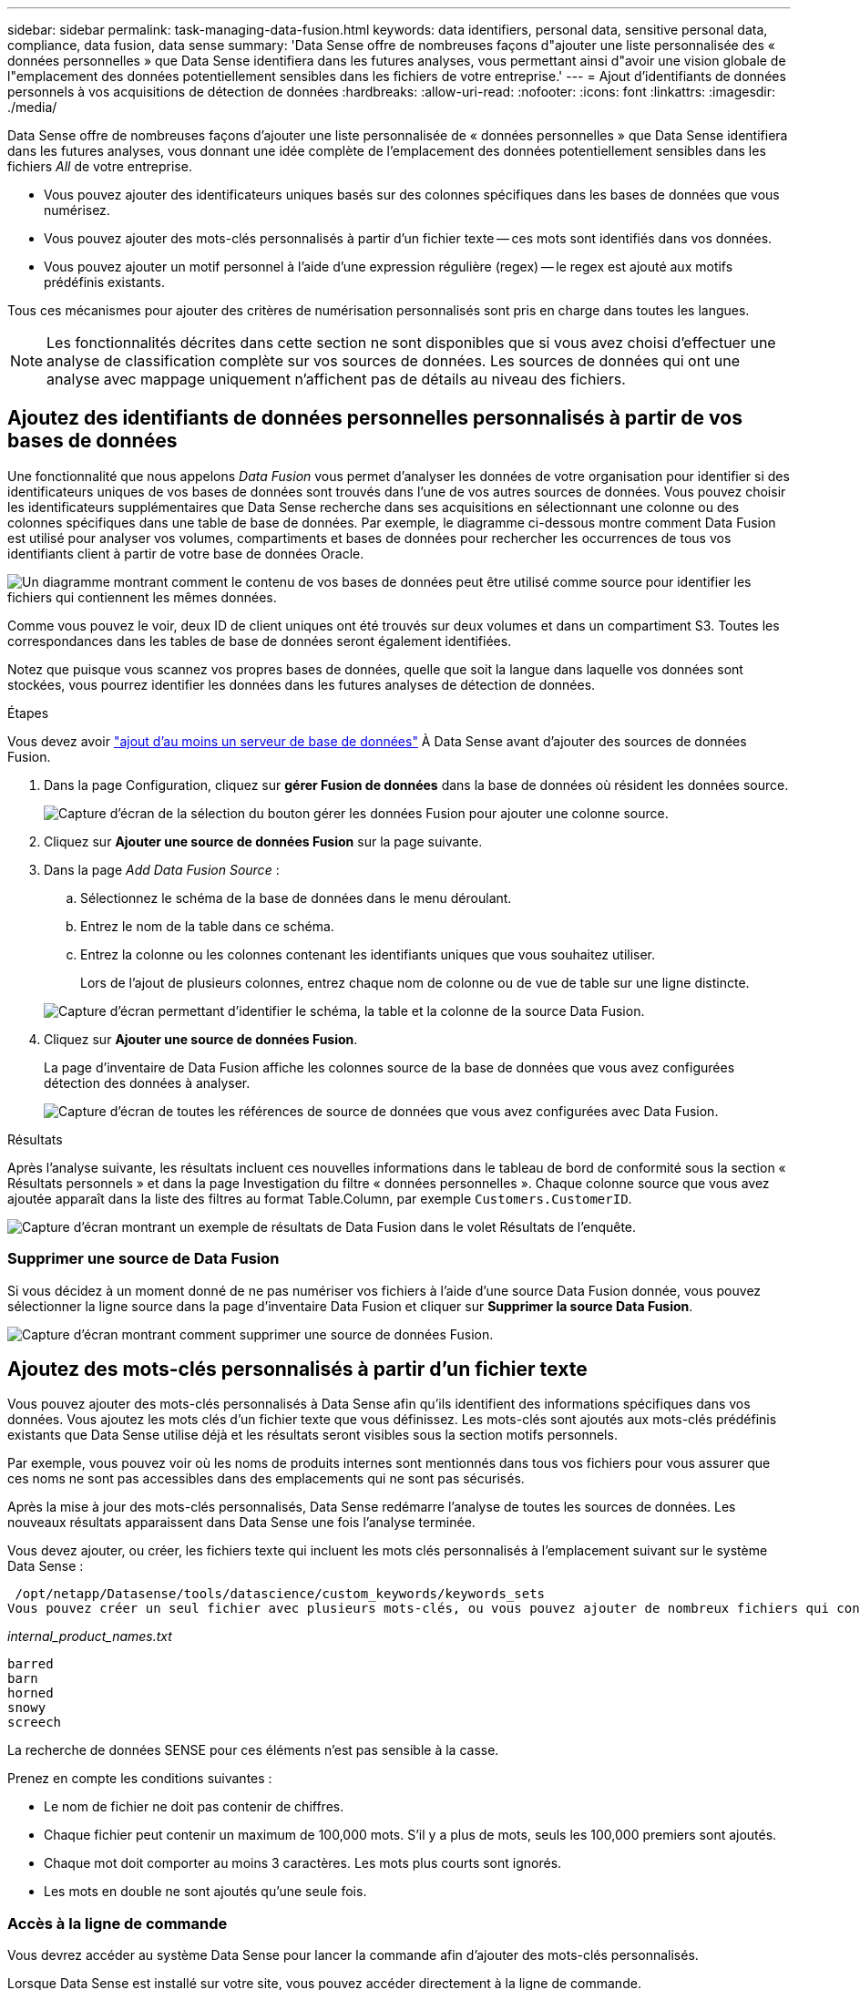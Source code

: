 ---
sidebar: sidebar 
permalink: task-managing-data-fusion.html 
keywords: data identifiers, personal data, sensitive personal data, compliance, data fusion, data sense 
summary: 'Data Sense offre de nombreuses façons d"ajouter une liste personnalisée des « données personnelles » que Data Sense identifiera dans les futures analyses, vous permettant ainsi d"avoir une vision globale de l"emplacement des données potentiellement sensibles dans les fichiers de votre entreprise.' 
---
= Ajout d'identifiants de données personnels à vos acquisitions de détection de données
:hardbreaks:
:allow-uri-read: 
:nofooter: 
:icons: font
:linkattrs: 
:imagesdir: ./media/


[role="lead"]
Data Sense offre de nombreuses façons d'ajouter une liste personnalisée de « données personnelles » que Data Sense identifiera dans les futures analyses, vous donnant une idée complète de l'emplacement des données potentiellement sensibles dans les fichiers _All_ de votre entreprise.

* Vous pouvez ajouter des identificateurs uniques basés sur des colonnes spécifiques dans les bases de données que vous numérisez.
* Vous pouvez ajouter des mots-clés personnalisés à partir d'un fichier texte -- ces mots sont identifiés dans vos données.
* Vous pouvez ajouter un motif personnel à l'aide d'une expression régulière (regex) -- le regex est ajouté aux motifs prédéfinis existants.


Tous ces mécanismes pour ajouter des critères de numérisation personnalisés sont pris en charge dans toutes les langues.


NOTE: Les fonctionnalités décrites dans cette section ne sont disponibles que si vous avez choisi d'effectuer une analyse de classification complète sur vos sources de données. Les sources de données qui ont une analyse avec mappage uniquement n'affichent pas de détails au niveau des fichiers.



== Ajoutez des identifiants de données personnelles personnalisés à partir de vos bases de données

Une fonctionnalité que nous appelons _Data Fusion_ vous permet d'analyser les données de votre organisation pour identifier si des identificateurs uniques de vos bases de données sont trouvés dans l'une de vos autres sources de données. Vous pouvez choisir les identificateurs supplémentaires que Data Sense recherche dans ses acquisitions en sélectionnant une colonne ou des colonnes spécifiques dans une table de base de données. Par exemple, le diagramme ci-dessous montre comment Data Fusion est utilisé pour analyser vos volumes, compartiments et bases de données pour rechercher les occurrences de tous vos identifiants client à partir de votre base de données Oracle.

image:diagram_compliance_data_fusion.png["Un diagramme montrant comment le contenu de vos bases de données peut être utilisé comme source pour identifier les fichiers qui contiennent les mêmes données."]

Comme vous pouvez le voir, deux ID de client uniques ont été trouvés sur deux volumes et dans un compartiment S3. Toutes les correspondances dans les tables de base de données seront également identifiées.

Notez que puisque vous scannez vos propres bases de données, quelle que soit la langue dans laquelle vos données sont stockées, vous pourrez identifier les données dans les futures analyses de détection de données.

.Étapes
Vous devez avoir link:task-scanning-databases.html#adding-the-database-server["ajout d'au moins un serveur de base de données"^] À Data Sense avant d'ajouter des sources de données Fusion.

. Dans la page Configuration, cliquez sur *gérer Fusion de données* dans la base de données où résident les données source.
+
image:screenshot_compliance_manage_data_fusion.png["Capture d'écran de la sélection du bouton gérer les données Fusion pour ajouter une colonne source."]

. Cliquez sur *Ajouter une source de données Fusion* sur la page suivante.
. Dans la page _Add Data Fusion Source_ :
+
.. Sélectionnez le schéma de la base de données dans le menu déroulant.
.. Entrez le nom de la table dans ce schéma.
.. Entrez la colonne ou les colonnes contenant les identifiants uniques que vous souhaitez utiliser.
+
Lors de l'ajout de plusieurs colonnes, entrez chaque nom de colonne ou de vue de table sur une ligne distincte.

+
image:screenshot_compliance_add_data_fusion.png["Capture d'écran permettant d'identifier le schéma, la table et la colonne de la source Data Fusion."]



. Cliquez sur *Ajouter une source de données Fusion*.
+
La page d'inventaire de Data Fusion affiche les colonnes source de la base de données que vous avez configurées détection des données à analyser.

+
image:screenshot_compliance_data_fusion_list.png["Capture d'écran de toutes les références de source de données que vous avez configurées avec Data Fusion."]



.Résultats
Après l'analyse suivante, les résultats incluent ces nouvelles informations dans le tableau de bord de conformité sous la section « Résultats personnels » et dans la page Investigation du filtre « données personnelles ». Chaque colonne source que vous avez ajoutée apparaît dans la liste des filtres au format Table.Column, par exemple `Customers.CustomerID`.

image:screenshot_add_data_fusion_result.png["Capture d'écran montrant un exemple de résultats de Data Fusion dans le volet Résultats de l'enquête."]



=== Supprimer une source de Data Fusion

Si vous décidez à un moment donné de ne pas numériser vos fichiers à l'aide d'une source Data Fusion donnée, vous pouvez sélectionner la ligne source dans la page d'inventaire Data Fusion et cliquer sur *Supprimer la source Data Fusion*.

image:screenshot_compliance_delete_data_fusion.png["Capture d'écran montrant comment supprimer une source de données Fusion."]



== Ajoutez des mots-clés personnalisés à partir d'un fichier texte

Vous pouvez ajouter des mots-clés personnalisés à Data Sense afin qu'ils identifient des informations spécifiques dans vos données. Vous ajoutez les mots clés d'un fichier texte que vous définissez. Les mots-clés sont ajoutés aux mots-clés prédéfinis existants que Data Sense utilise déjà et les résultats seront visibles sous la section motifs personnels.

Par exemple, vous pouvez voir où les noms de produits internes sont mentionnés dans tous vos fichiers pour vous assurer que ces noms ne sont pas accessibles dans des emplacements qui ne sont pas sécurisés.

Après la mise à jour des mots-clés personnalisés, Data Sense redémarre l'analyse de toutes les sources de données. Les nouveaux résultats apparaissent dans Data Sense une fois l'analyse terminée.

Vous devez ajouter, ou créer, les fichiers texte qui incluent les mots clés personnalisés à l'emplacement suivant sur le système Data Sense :

 /opt/netapp/Datasense/tools/datascience/custom_keywords/keywords_sets
Vous pouvez créer un seul fichier avec plusieurs mots-clés, ou vous pouvez ajouter de nombreux fichiers qui contiennent chacun certains mots-clés. Le format du fichier est un mot sur chaque ligne, par exemple, les noms de produits internes qui sont des types de hiboux sont répertoriés ci-dessous :

_internal_product_names.txt_

....
barred
barn
horned
snowy
screech
....
La recherche de données SENSE pour ces éléments n'est pas sensible à la casse.

Prenez en compte les conditions suivantes :

* Le nom de fichier ne doit pas contenir de chiffres.
* Chaque fichier peut contenir un maximum de 100,000 mots. S'il y a plus de mots, seuls les 100,000 premiers sont ajoutés.
* Chaque mot doit comporter au moins 3 caractères. Les mots plus courts sont ignorés.
* Les mots en double ne sont ajoutés qu'une seule fois.




=== Accès à la ligne de commande

Vous devrez accéder au système Data Sense pour lancer la commande afin d'ajouter des mots-clés personnalisés.

Lorsque Data Sense est installé sur votre site, vous pouvez accéder directement à la ligne de commande.

Lorsque Data Sense est déployé dans le cloud, vous devez utiliser SSH vers l'instance Data Sense. Vous vous SSH dans le système en saisissant l'utilisateur et le mot de passe, ou en utilisant la clé SSH fournie lors de l'installation du connecteur BlueXP. La commande SSH est :

 ssh -i <path_to_the_ssh_key> <machine_user>@<datasense_ip>
* <path_to_the_ssh_key> = emplacement des clés d'authentification ssh
* <machine_utilisateur> :
+
** Pour AWS : utilisez <utilisateur ec2>
** Pour Azure : utilisez l'utilisateur créé pour l'instance BlueXP
** Pour GCP : utilisez l'utilisateur créé pour l'instance BlueXP


* <dataense_ip> = adresse IP de l'instance de la machine virtuelle


Notez que vous devrez modifier les règles entrantes du groupe de sécurité pour accéder au système sur le cloud. Pour plus de détails, voir :

* https://docs.netapp.com/us-en/cloud-manager-setup-admin/reference-ports-aws.html["Règles de groupe de sécurité dans AWS"^]
* https://docs.netapp.com/us-en/cloud-manager-setup-admin/reference-ports-azure.html["Règles de groupe de sécurité dans Azure"^]
* https://docs.netapp.com/us-en/cloud-manager-setup-admin/reference-ports-gcp.html["Règles de pare-feu dans Google Cloud"^]




=== Syntaxe de commande pour ajouter des mots-clés personnalisés

La syntaxe de commande permettant d'ajouter des mots-clés personnalisés à partir d'un fichier est la suivante :

 sudo bash tools/datascience/custom_keywords/upload_custom_keywords.sh -s activate -f <file_name>.txt
* <nom_fichier> = nom du fichier contenant les mots-clés.


Vous exécutez la commande à partir du chemin */opt/netapp/Datase/*.

Si vous avez créé de nombreux fichiers contenant des mots-clés personnalisés, vous pouvez ajouter les mots-clés de tous les fichiers en même temps à l'aide de la commande suivante :

 sudo bash tools/datascience/custom_keywords/upload_custom_keywords.sh -s activate


=== Exemple

Pour voir où vos noms de produits internes sont mentionnés dans tous vos fichiers, entrez la commande suivante.

[source, cli]
----
[user ~]$ cd /opt/netapp/Datasense/
[user Datasense]$ sudo bash tools/datascience/custom_keywords/upload_custom_keywords.sh -s activate -f internal_product_names.txt
----
 log v1.0 | 2022-08-24 08:16:25,332 | INFO | ds_logger | upload_custom_keywords | 126 | 1 | None | upload_custom_keywords_126 | All legal keywords were successfully inserted
.Résultats
Après l'analyse suivante, les résultats incluent ces nouvelles informations dans le tableau de bord de conformité sous la section « Résultats personnels » et dans la page Investigation du filtre « données personnelles ».

image:screenshot_add_keywords_result.png["Une capture d'écran montrant un exemple de résultats de mot-clé personnalisé se trouve dans le volet Résultats de l'enquête."]

Comme vous pouvez le voir, le nom du fichier texte est utilisé comme nom dans le panneau des résultats personnels. De cette manière, vous pouvez activer des mots-clés à partir de différents fichiers texte et voir les résultats pour chaque type de mot-clé.



=== Désactiver les mots clés personnalisés

Si vous décidez ultérieurement que vous n'avez pas besoin de détection de données pour identifier certains mots-clés personnalisés que vous avez ajoutés précédemment, utilisez l'option *deactivate* de la commande pour supprimer les mots-clés qui sont définis dans le fichier texte.

 sudo bash tools/datascience/custom_keywords/upload_custom_keywords.sh -s deactivate -f <file_name>.txt
Par exemple, pour supprimer les mots clés définis dans le fichier *Internal_PRODUCT_Names.txt* :

[source, cli]
----
[user ~]$ cd /opt/netapp/Datasense/
[user Datasense]$ sudo bash tools/datascience/custom_keywords/upload_custom_keywords.sh -s deactivate -f internal_product_names.txt
----
 log v1.0 | 2022-08-24 08:16:25,332 | INFO | ds_logger | upload_custom_keywords | 87 | 1 | None | upload_custom_keywords_87 | Deactivated keyword pattern from internal_product_names.txt successfully


== Ajoutez des identificateurs de données personnelles personnalisés à l'aide d'un regex

Vous pouvez ajouter un modèle personnel pour identifier des informations spécifiques dans vos données à l'aide d'une expression régulière personnalisée (regex). Le regex est ajouté aux modèles prédéfinis que Data Sense utilise déjà et les résultats seront visibles sous la section motifs personnels.

Par exemple, vous pouvez voir où vos ID de produit internes sont mentionnés dans tous vos fichiers. Si l'ID de produit a une structure claire, par exemple, il s'agit d'un numéro à 12 chiffres commençant par 201, vous pouvez utiliser la fonction regex personnalisée pour la rechercher dans vos fichiers.

Après avoir ajouté la fenêtre regex, Data Sense redémarre l'acquisition de toutes les sources de données ; les nouveaux résultats apparaissent dans le message logique de données une fois l'analyse terminée.



=== Syntaxe de commande pour ajouter le regex

Vous devrez accéder au système Data Sense pour ajouter le fichier contenant les modèles de mots-clés personnalisés et lancer la commande pour ajouter les mots-clés personnalisés. <<Accès à la ligne de commande,Voir comment accéder à la ligne de commande>> Que vous ayez installé Data Sense dans votre site ou dans le cloud.

La syntaxe de commande permettant d'ajouter un regex personnalisé est la suivante :

 sudo bash tools/datascience/custom_regex/custom_regex.sh -s activate -n "<pattern_name>" -r "<regular_expression>" -p "<proximity_words>"
* <nom_modèle> = nom qui apparaîtra dans l'interface utilisateur de détection de données. Assurez-vous que le nom identifie ce que le regex est conçu pour trouver. Le nom doit contenir au moins une lettre et peut comporter jusqu'à 70 caractères.
* <Regular_expression> = ce peut être n'importe quelle expression régulière légale.
* <proximity_words> = mots se trouvant à moins de 300 caractères du motif que vous recherchez (avant ou après le motif trouvé) pour aider à affiner la précision des résultats. Chaque mot est séparé par une virgule (,).


Vous exécutez la commande à partir du chemin */opt/netapp/Datase/*.

Notez que nous testons chaque nouveau regex pour vérifier s'il est trop large et qu'il renverrait trop de correspondances. Si c'est le cas, le message suivant apparaît :

 log v1.0 | 2022-08-17 07:24:19,585 | ERROR | ds_logger | custom_regex | 119 | 1 | None | custom_regex_119 | The regex has high risk to identify false positives. Please narrow the regular expression and try again. To add it anyway, use the force flag (-f) at the end
Vous pouvez utiliser l'option *-f* à la fin de la ligne de commande si vous voulez ajouter avec force le regex à Data Sense - même si nous pensons qu'il est trop large. Vous pouvez également utiliser l'option "-p" pour essayer de raffiner les résultats de la recherche.



=== Exemple

L'ID du produit est un numéro à 12 chiffres commençant par 201, par exemple "201123456789". L'expression régulière est donc *\b201\d{9}\b*. Et vous voulez que le texte dans l'interface utilisateur de Data Sense identifie ce modèle comme *ID produit interne*. Et nous allons ajouter les mots de proximité "ID produit" et "identifiant".

Pour voir où vos ID de produit internes sont mentionnés dans tous vos fichiers, entrez les commandes suivantes.

[source, cli]
----
[user ~]$ cd /opt/netapp/Datasense/
[user Datasense]$ sudo bash tools/datascience/custom_regex/custom_regex.sh -s activate -n "Internal Product ID" -r "\b201\d{9}\b" -p "product id,identifier"
----
La sortie de cette commande est :

....
[+] Adding Custom Regex to Data Sense
log v1.0 | 2022-08-23 13:19:01,476 | INFO | ds_logger | custom_regex | 154 | 1 | None | custom_regex_154 | A pattern named 'Internal Product ID' was added successfully to Data Sense
....
.Résultats
Après l'analyse suivante, les résultats incluent ces nouvelles informations dans le tableau de bord de conformité sous la section « Résultats personnels » et dans la page Investigation du filtre « données personnelles ».

image:screenshot_add_regex_result.png["Capture d'écran montrant un exemple de résultats regex personnalisés dans le volet Résultats de l'enquête."]



=== Désactivez un regex personnalisé

Si vous décidez ultérieurement que vous n'avez pas besoin de détection de données pour identifier les modèles personnalisés que vous avez entrés en tant que regex, utilisez l'option *deactivate* de la commande pour supprimer chaque regex.

 sudo bash tools/datascience/custom_regex/custom_regex.sh -s deactivate -n "<pattern name>"
Par exemple, pour supprimer le * ID produit interne* regex :

[source, cli]
----
[user ~]$ cd /opt/netapp/Datasense/
[user Datasense]$ sudo bash tools/datascience/custom_regex/custom_regex.sh -s deactivate -n "Internal Product ID"
----
 log v1.0 | 2022-08-17 09:13:15,431 | INFO | ds_logger | custom_regex | 31 | 1 | None | custom_regex_31 | A pattern named 'Internal Product ID' was deactivated successfully